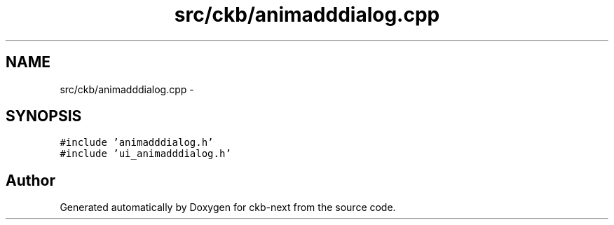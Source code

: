 .TH "src/ckb/animadddialog.cpp" 3 "Sun Jun 4 2017" "Version beta-v0.2.8+testing at branch all-mine" "ckb-next" \" -*- nroff -*-
.ad l
.nh
.SH NAME
src/ckb/animadddialog.cpp \- 
.SH SYNOPSIS
.br
.PP
\fC#include 'animadddialog\&.h'\fP
.br
\fC#include 'ui_animadddialog\&.h'\fP
.br

.SH "Author"
.PP 
Generated automatically by Doxygen for ckb-next from the source code\&.
